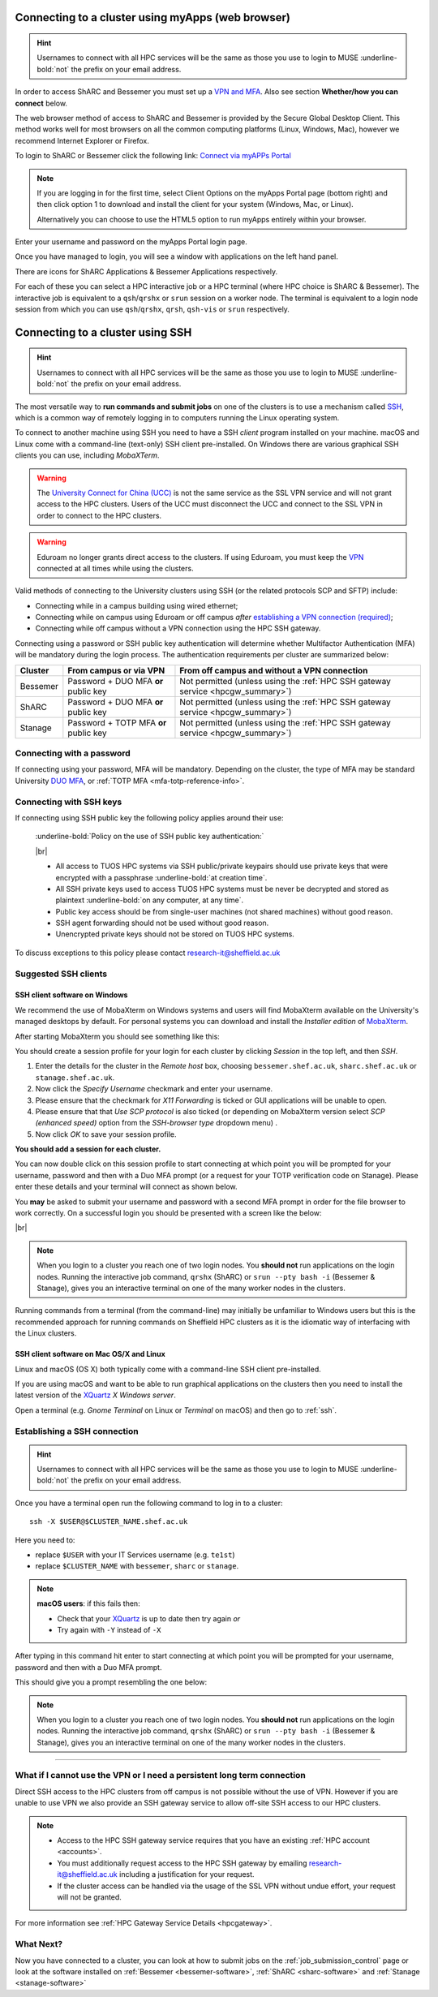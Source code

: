 .. _connecting:

Connecting to a cluster using myApps (web browser)
==================================================

.. Hint::

    Usernames to connect with all HPC services will be the same as those you use to login to MUSE :underline-bold:`not` the prefix on your email address.


In order to access ShARC and Bessemer you must set up a `VPN and MFA <https://www.sheffield.ac.uk/it-services/vpn>`_. 
Also see section **Whether/how you can connect** below. 

The web browser method of access to ShARC and Bessemer is provided by the Secure Global Desktop Client. This method works well 
for most browsers on all the common computing platforms (Linux, Windows, Mac), however we recommend Internet Explorer or Firefox.

To login to ShARC or Bessemer click the following link: `Connect via myAPPs Portal <https://myapps.shef.ac.uk/sgd/index.jsp?langSelected=en>`_

.. note::

    If you are logging in for the first time, select Client Options on the myApps Portal page (bottom right) and 
    then click option 1 to download and install the client for your system (Windows, Mac, or Linux).

    Alternatively you can choose to use the HTML5 option to run myApps entirely within your browser.

Enter your username and password on the myApps Portal login page.

Once you have managed to login, you will see a window with applications on the left hand panel.

There are icons for ShARC Applications & Bessemer Applications respectively.

For each of these you can select a HPC interactive job or a HPC terminal (where HPC choice is ShARC & Bessemer).
The interactive job is equivalent to a ``qsh``/``qrshx`` or ``srun`` session on a worker node.
The terminal is equivalent to a login node session from which you can use ``qsh``/``qrshx``, ``qrsh``, ``qsh-vis`` or ``srun`` respectively.


Connecting to a cluster using SSH
=================================


.. Hint::

    Usernames to connect with all HPC services will be the same as those you use to login to MUSE :underline-bold:`not` the prefix on your email address.


The most versatile way to **run commands and submit jobs** on one of the clusters is to
use a mechanism called `SSH <https://en.wikipedia.org/wiki/Secure_Shell>`__,
which is a common way of remotely logging in to computers
running the Linux operating system.

To connect to another machine using SSH you need to
have a SSH *client* program installed on your machine.
macOS and Linux come with a command-line (text-only) SSH client pre-installed.
On Windows there are various graphical SSH clients you can use,
including *MobaXTerm*.

.. warning::

    The `University Connect for China (UCC) <https://www.sheffield.ac.uk/it-services/university-connect-china>`_ is not the same service as the SSL VPN service and will not grant access to the HPC clusters.
    Users of the UCC must disconnect the UCC and connect to the SSL VPN in order to connect to the HPC clusters.


.. warning::

    Eduroam no longer grants direct access to the clusters. If using Eduroam, you must keep the  `VPN <https://www.sheffield.ac.uk/it-services/vpn>`_ 
    connected at all times while using the clusters.

Valid methods of connecting to the University clusters using SSH (or the related protocols SCP and SFTP) include:

* Connecting while in a campus building using wired ethernet;
* Connecting while on campus using Eduroam or off campus *after* `establishing a VPN connection (required) <https://www.sheffield.ac.uk/it-services/vpn>`_;
* Connecting while off campus without a VPN connection using the HPC SSH gateway.


Connecting using a password or SSH public key authentication will determine whether Multifactor Authentication (MFA) will be mandatory during the login process.
The authentication requirements per cluster are summarized below: 

+----------+---------------------------------------+---------------------------------------------------------------------------------------------------+
| Cluster  | From campus or via VPN                | From off campus and without a VPN connection                                                      |
+==========+=======================================+===================================================================================================+
| Bessemer | Password + DUO MFA **or** public key  | Not permitted (unless using the :ref:`HPC SSH gateway service <hpcgw_summary>`)                   |
+----------+---------------------------------------+---------------------------------------------------------------------------------------------------+
| ShARC    | Password + DUO MFA **or** public key  | Not permitted (unless using the :ref:`HPC SSH gateway service <hpcgw_summary>`)                   |
+----------+---------------------------------------+---------------------------------------------------------------------------------------------------+
| Stanage  | Password + TOTP MFA **or** public key | Not permitted (unless using the :ref:`HPC SSH gateway service <hpcgw_summary>`)                   |
+----------+---------------------------------------+---------------------------------------------------------------------------------------------------+

Connecting with a password
--------------------------

If connecting using your password, MFA will be mandatory. Depending on the cluster, the type of MFA
may be standard University `DUO MFA <https://sites.google.com/sheffield.ac.uk/mfa/home>`__, or :ref:`TOTP MFA <mfa-totp-reference-info>`.

.. tabs::

  .. group-tab:: ShARC

    On the ShARC cluster, when you connect you will be prompted to via a push notification to your DUO device to approve access 
    or must enter a one-time code from your University provided hardware token which is associated with your DUO account.

    If you have not setup your University DUO MFA, please follow the steps published at: https://www.sheffield.ac.uk/it-services/mfa/set-mfa

  .. group-tab:: Bessemer

    On the ShARC cluster, when you connect you will be prompted to via a push notification to your DUO device to approve access 
    or must enter a one-time code from your University provided hardware token which is associated with your DUO account.

    If you have not setup your University DUO MFA, please follow the steps published at: https://www.sheffield.ac.uk/it-services/mfa/set-mfa

  .. group-tab:: Stanage

    On the Stanage cluster, when you connect you will be prompted for your password and a verification code. 
    Enter your password and the current TOTP code for your verification code. This process should look like the following in a terminal:

    .. code-block:: console

        ssh test@stanage.shef.ac.uk
        Password: 
        Verification code: 
        Last login: Wed Apr 12 17:09:24 2023 from r.x.y.z
        *****************************************************************************
        *                           Stanage HPC cluster                             *
        *                       The University Of Sheffield                         *
        *                       https://docs.hpc.shef.ac.uk                         *
        *                                                                           *
        *               Unauthorised use of this system is prohibited.              *
        *****************************************************************************
        [test@login1 [stanage] ~]$

    If you have not setup your Stanage TOTP MFA, please follow the steps published at: :ref:`stanage-totp-setup`

  
  In addition, if you do not have MFA enabled on your account then you will not be able to login from off campus without using the VPN.

Connecting with SSH keys
------------------------

If connecting using SSH public key the following policy applies around their use:

    :underline-bold:`Policy on the use of SSH public key authentication:`
    
    |br|
    
    * All access to TUOS HPC systems via SSH public/private keypairs should use private keys that were encrypted with a 
      passphrase :underline-bold:`at creation time`.
    * All SSH private keys used to access TUOS HPC systems must be never be decrypted and stored as plaintext :underline-bold:`on any computer, at any time`.
    * Public key access should be from single-user machines (not shared machines) without good reason.
    * SSH agent forwarding should not be used without good reason.
    * Unencrypted private keys should not be stored on TUOS HPC systems.

To discuss exceptions to this policy please contact research-it@sheffield.ac.uk


Suggested SSH clients
---------------------

.. _mobaxterm_connecting_profile_setup:

SSH client software on Windows
^^^^^^^^^^^^^^^^^^^^^^^^^^^^^^

We recommend the use of MobaXterm on Windows systems and users will find MobaXterm available on the University's managed desktops by default.
For personal systems you can download and install the *Installer edition* of `MobaXterm <https://mobaxterm.mobatek.net/download-home-edition.html>`_.

After starting MobaXterm you should see something like this:

.. image:: /images/mobaxterm-welcome.png
   :width: 100%
   :align: center


You should create a session profile for your login for each cluster by clicking *Session* in the top left, and then *SSH*. 

#. Enter the details for the cluster in the *Remote host* box, choosing ``bessemer.shef.ac.uk``, ``sharc.shef.ac.uk`` or ``stanage.shef.ac.uk``. 
#. Now click the *Specify Username* checkmark and enter your username.
#. Please ensure that the checkmark for *X11 Forwarding* is ticked or GUI applications will be unable to open.
#. Please ensure that that *Use SCP protocol* is also ticked (or depending on MobaXterm version select *SCP (enhanced speed)* option from the *SSH-browser type* dropdown menu) .
#. Now click *OK* to save your session profile.

**You should add a session for each cluster.**

You can now double click on this session profile to start connecting at which point you will be prompted for your username, password 
and then with a Duo MFA prompt (or a request for your TOTP verification code on Stanage). Please enter these details and your terminal will connect as shown below.

You **may** be asked to submit your username and password with a second MFA prompt in order for the file browser to work correctly. On a successful 
login you should be presented with a screen like the below:

.. image:: /images/mobaxterm-terminal.png
   :width: 100%
   :align: center

|br|

.. note::

    When you login to a cluster you reach one of two login nodes.
    You **should not** run applications on the login nodes.
    Running the interactive job command, ``qrshx`` (ShARC) or ``srun --pty bash -i`` (Bessemer & Stanage), gives you an interactive terminal
    on one of the many worker nodes in the clusters.
    
Running commands from a terminal (from the command-line) may initially be
unfamiliar to Windows users but this is the recommended approach for
running commands on Sheffield HPC clusters as
it is the idiomatic way of interfacing with the Linux clusters.

SSH client software on Mac OS/X and Linux
^^^^^^^^^^^^^^^^^^^^^^^^^^^^^^^^^^^^^^^^^

Linux and macOS (OS X) both typically come with a command-line SSH client pre-installed.

If you are using macOS and want to be able to run graphical applications on the clusters then
you need to install the latest version of the `XQuartz <https://www.xquartz.org/>`_ *X Windows server*.

Open a terminal (e.g. *Gnome Terminal* on Linux or *Terminal* on macOS) and then go to :ref:`ssh`.

.. _ssh:

Establishing a SSH connection
-----------------------------

.. Hint::

    Usernames to connect with all HPC services will be the same as those you use to login to MUSE :underline-bold:`not` the prefix on your email address.


Once you have a terminal open run the following command to
log in to a cluster: ::

    ssh -X $USER@$CLUSTER_NAME.shef.ac.uk

Here you need to:

* replace ``$USER`` with your IT Services username (e.g. ``te1st``)
* replace ``$CLUSTER_NAME`` with ``bessemer``, ``sharc`` or ``stanage``.

.. note::

    **macOS users**: if this fails then:

    * Check that your `XQuartz <https://www.xquartz.org/>`_ is up to date then try again *or*
    * Try again with ``-Y`` instead of ``-X``

After typing in this command hit enter to start connecting at which point you will be prompted 
for your username, password and then with a Duo MFA prompt. 

This should give you a prompt resembling the one below: 


.. tabs::

  .. group-tab:: ShARC

    .. code-block:: console

        [te1st@sharc-login1 ~]$

    At this prompt if you would like an interactive session you can type: 

    .. code-block:: console

        qrshx

    Like this: 

    .. code-block:: console

        [te1st@sharc-login1 ~]$ qrshx


    Which will start an interactive session, which supports graphical applications resembling the below: 

    .. code-block:: console

        [te1st@sharc-node001 ~]$ 

  .. group-tab:: Bessemer

    .. code-block:: console

        [te1st@bessemer-login1 ~]$

    At this prompt if you would like an interactive session you can type:

    .. code-block:: console

        srun --pty bash -i

    Like this: 

    .. code-block:: console

        [te1st@bessemer-login1 ~]$ srun --pty bash -i


    Which will start an interactive session, which supports graphical applications resembling the below: 

    .. code-block:: console

        [te1st@bessemer-node001 ~]$ 


  .. group-tab:: Stanage

    .. code-block:: console

        [te1st@login1 [stanage] ~]$

    At this prompt if you would like an interactive session you can type:

    .. code-block:: console

        srun --pty bash -i

    Like this: 

    .. code-block:: console

        [te1st@login1 [stanage] ~]$ srun --pty bash -i


    Which will start an interactive session, which supports graphical applications resembling the below: 

    .. code-block:: console

        [te1st@node001 [stanage] ~]$ 





.. note::

    When you login to a cluster you reach one of two login nodes.
    You **should not** run applications on the login nodes.
    Running the interactive job command, ``qrshx`` (ShARC) or ``srun --pty bash -i`` (Bessemer & Stanage), gives you an interactive terminal
    on one of the many worker nodes in the clusters.


---------

.. _hpcgw_summary:

What if I cannot use the VPN or I need a persistent long term connection
---------------------------------------------------------------------------

Direct SSH access to the HPC clusters from off campus is not possible without the use of VPN. However
if you are unable to use VPN we also provide an SSH gateway service to allow off-site SSH access to our HPC clusters.

.. note::
  * Access to the HPC SSH gateway service requires that you have an existing :ref:`HPC account <accounts>`.
  * You must additionally request access to the HPC SSH gateway by emailing `research-it@sheffield.ac.uk <research-it@sheffield.ac.uk>`_ including a justification for your request.
  * If the cluster access can be handled via the usage of the SSL VPN without undue effort, your request will not be granted.

For more information see :ref:`HPC Gateway Service Details <hpcgateway>`.



What Next?
----------

Now you have connected to a cluster,
you can look at how to submit jobs on the :ref:`job_submission_control` page or
look at the software installed on
:ref:`Bessemer <bessemer-software>`, :ref:`ShARC <sharc-software>` and :ref:`Stanage <stanage-software>`
